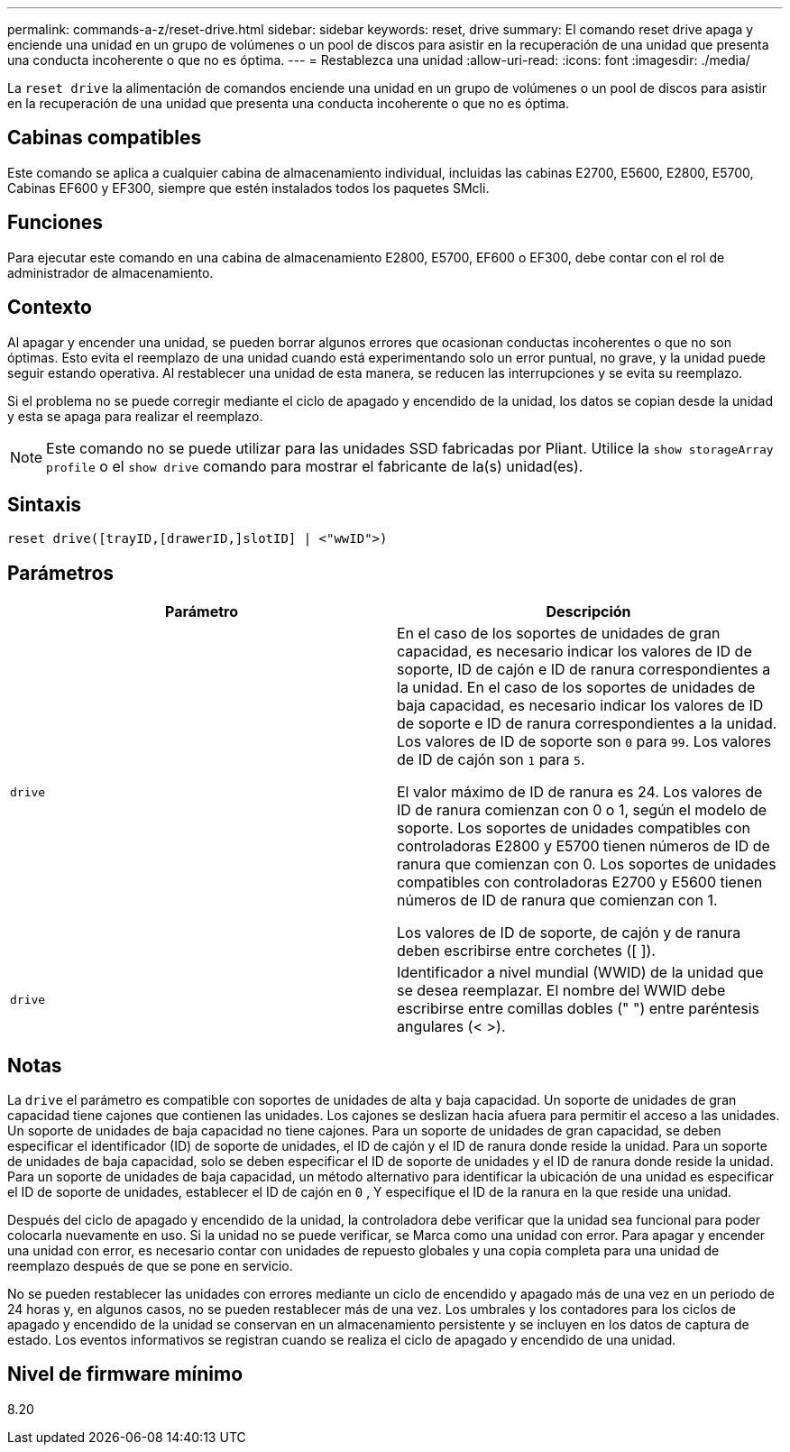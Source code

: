 ---
permalink: commands-a-z/reset-drive.html 
sidebar: sidebar 
keywords: reset, drive 
summary: El comando reset drive apaga y enciende una unidad en un grupo de volúmenes o un pool de discos para asistir en la recuperación de una unidad que presenta una conducta incoherente o que no es óptima. 
---
= Restablezca una unidad
:allow-uri-read: 
:icons: font
:imagesdir: ./media/


[role="lead"]
La `reset drive` la alimentación de comandos enciende una unidad en un grupo de volúmenes o un pool de discos para asistir en la recuperación de una unidad que presenta una conducta incoherente o que no es óptima.



== Cabinas compatibles

Este comando se aplica a cualquier cabina de almacenamiento individual, incluidas las cabinas E2700, E5600, E2800, E5700, Cabinas EF600 y EF300, siempre que estén instalados todos los paquetes SMcli.



== Funciones

Para ejecutar este comando en una cabina de almacenamiento E2800, E5700, EF600 o EF300, debe contar con el rol de administrador de almacenamiento.



== Contexto

Al apagar y encender una unidad, se pueden borrar algunos errores que ocasionan conductas incoherentes o que no son óptimas. Esto evita el reemplazo de una unidad cuando está experimentando solo un error puntual, no grave, y la unidad puede seguir estando operativa. Al restablecer una unidad de esta manera, se reducen las interrupciones y se evita su reemplazo.

Si el problema no se puede corregir mediante el ciclo de apagado y encendido de la unidad, los datos se copian desde la unidad y esta se apaga para realizar el reemplazo.

[NOTE]
====
Este comando no se puede utilizar para las unidades SSD fabricadas por Pliant. Utilice la `show storageArray profile` o el `show drive` comando para mostrar el fabricante de la(s) unidad(es).

====


== Sintaxis

[listing]
----
reset drive([trayID,[drawerID,]slotID] | <"wwID">)
----


== Parámetros

|===
| Parámetro | Descripción 


 a| 
`drive`
 a| 
En el caso de los soportes de unidades de gran capacidad, es necesario indicar los valores de ID de soporte, ID de cajón e ID de ranura correspondientes a la unidad. En el caso de los soportes de unidades de baja capacidad, es necesario indicar los valores de ID de soporte e ID de ranura correspondientes a la unidad. Los valores de ID de soporte son `0` para `99`. Los valores de ID de cajón son `1` para `5`.

El valor máximo de ID de ranura es 24. Los valores de ID de ranura comienzan con 0 o 1, según el modelo de soporte. Los soportes de unidades compatibles con controladoras E2800 y E5700 tienen números de ID de ranura que comienzan con 0. Los soportes de unidades compatibles con controladoras E2700 y E5600 tienen números de ID de ranura que comienzan con 1.

Los valores de ID de soporte, de cajón y de ranura deben escribirse entre corchetes ([ ]).



 a| 
`drive`
 a| 
Identificador a nivel mundial (WWID) de la unidad que se desea reemplazar. El nombre del WWID debe escribirse entre comillas dobles (" ") entre paréntesis angulares (< >).

|===


== Notas

La `drive` el parámetro es compatible con soportes de unidades de alta y baja capacidad. Un soporte de unidades de gran capacidad tiene cajones que contienen las unidades. Los cajones se deslizan hacia afuera para permitir el acceso a las unidades. Un soporte de unidades de baja capacidad no tiene cajones. Para un soporte de unidades de gran capacidad, se deben especificar el identificador (ID) de soporte de unidades, el ID de cajón y el ID de ranura donde reside la unidad. Para un soporte de unidades de baja capacidad, solo se deben especificar el ID de soporte de unidades y el ID de ranura donde reside la unidad. Para un soporte de unidades de baja capacidad, un método alternativo para identificar la ubicación de una unidad es especificar el ID de soporte de unidades, establecer el ID de cajón en `0` , Y especifique el ID de la ranura en la que reside una unidad.

Después del ciclo de apagado y encendido de la unidad, la controladora debe verificar que la unidad sea funcional para poder colocarla nuevamente en uso. Si la unidad no se puede verificar, se Marca como una unidad con error. Para apagar y encender una unidad con error, es necesario contar con unidades de repuesto globales y una copia completa para una unidad de reemplazo después de que se pone en servicio.

No se pueden restablecer las unidades con errores mediante un ciclo de encendido y apagado más de una vez en un periodo de 24 horas y, en algunos casos, no se pueden restablecer más de una vez. Los umbrales y los contadores para los ciclos de apagado y encendido de la unidad se conservan en un almacenamiento persistente y se incluyen en los datos de captura de estado. Los eventos informativos se registran cuando se realiza el ciclo de apagado y encendido de una unidad.



== Nivel de firmware mínimo

8.20
